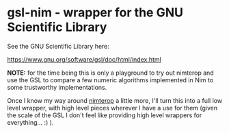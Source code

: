 * gsl-nim - wrapper for the GNU Scientific Library

See the GNU Scientific Library here:

https://www.gnu.org/software/gsl/doc/html/index.html

*NOTE:* for the time being this is only a playground to try out
 nimterop and use the GSL to compare a few numeric algorithms
 implemented in Nim to some trustworthy implementations.

Once I know my way around [[https://github.com/nimterop/nimterop][nimterop]] a little more, I'll turn this into
a full low level wrapper, with high level pieces wherever I have a use
for them (given the scale of the GSL I don't feel like providing high
level wrappers for everything... :) ).

